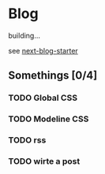 * Blog

building...

see [[https://github.com/rasendubi/uniorg/tree/master/examples/next-blog-starter][next-blog-starter]]

** Somethings [0/4]
*** TODO Global CSS
*** TODO Modeline CSS
*** TODO rss
*** TODO wirte a post 

